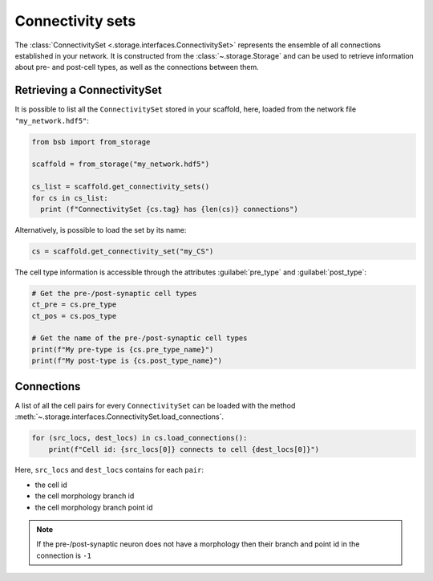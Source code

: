 #################
Connectivity sets
#################

The :class:`ConnectivitySet <.storage.interfaces.ConnectivitySet>` represents the
ensemble of all connections established in your network.
It is constructed from the :class:`~.storage.Storage` and can be used to retrieve
information about pre- and post-cell types, as well as the connections between them.

Retrieving a ConnectivitySet
============================

It is possible to list all the ``ConnectivitySet`` stored in your scaffold, here,
loaded from the network file ``"my_network.hdf5"``:

.. code-block:: python

  from bsb import from_storage

  scaffold = from_storage("my_network.hdf5")

  cs_list = scaffold.get_connectivity_sets()
  for cs in cs_list:
    print (f"ConnectivitySet {cs.tag} has {len(cs)} connections")

Alternatively, is possible to load the set by its name:

.. code-block:: python

     cs = scaffold.get_connectivity_set("my_CS")

The cell type information is accessible through the attributes :guilabel:`pre_type` and :guilabel:`post_type`:

.. code-block:: python

    # Get the pre-/post-synaptic cell types
    ct_pre = cs.pre_type
    ct_pos = cs.pos_type

    # Get the name of the pre-/post-synaptic cell types
    print(f"My pre-type is {cs.pre_type_name}")
    print(f"My post-type is {cs.post_type_name}")

Connections
===========

A list of all the cell pairs for every ``ConnectivitySet`` can be loaded with the
method :meth:`~.storage.interfaces.ConnectivitySet.load_connections`.

.. code-block:: python

    for (src_locs, dest_locs) in cs.load_connections():
        print(f"Cell id: {src_locs[0]} connects to cell {dest_locs[0]}")

Here, ``src_locs`` and ``dest_locs`` contains for each ``pair``:

- the cell id
- the cell morphology branch id
- the cell morphology branch point id

.. note::
    If the pre-/post-synaptic neuron does not have a morphology then
    their branch and point id in the connection is ``-1``
